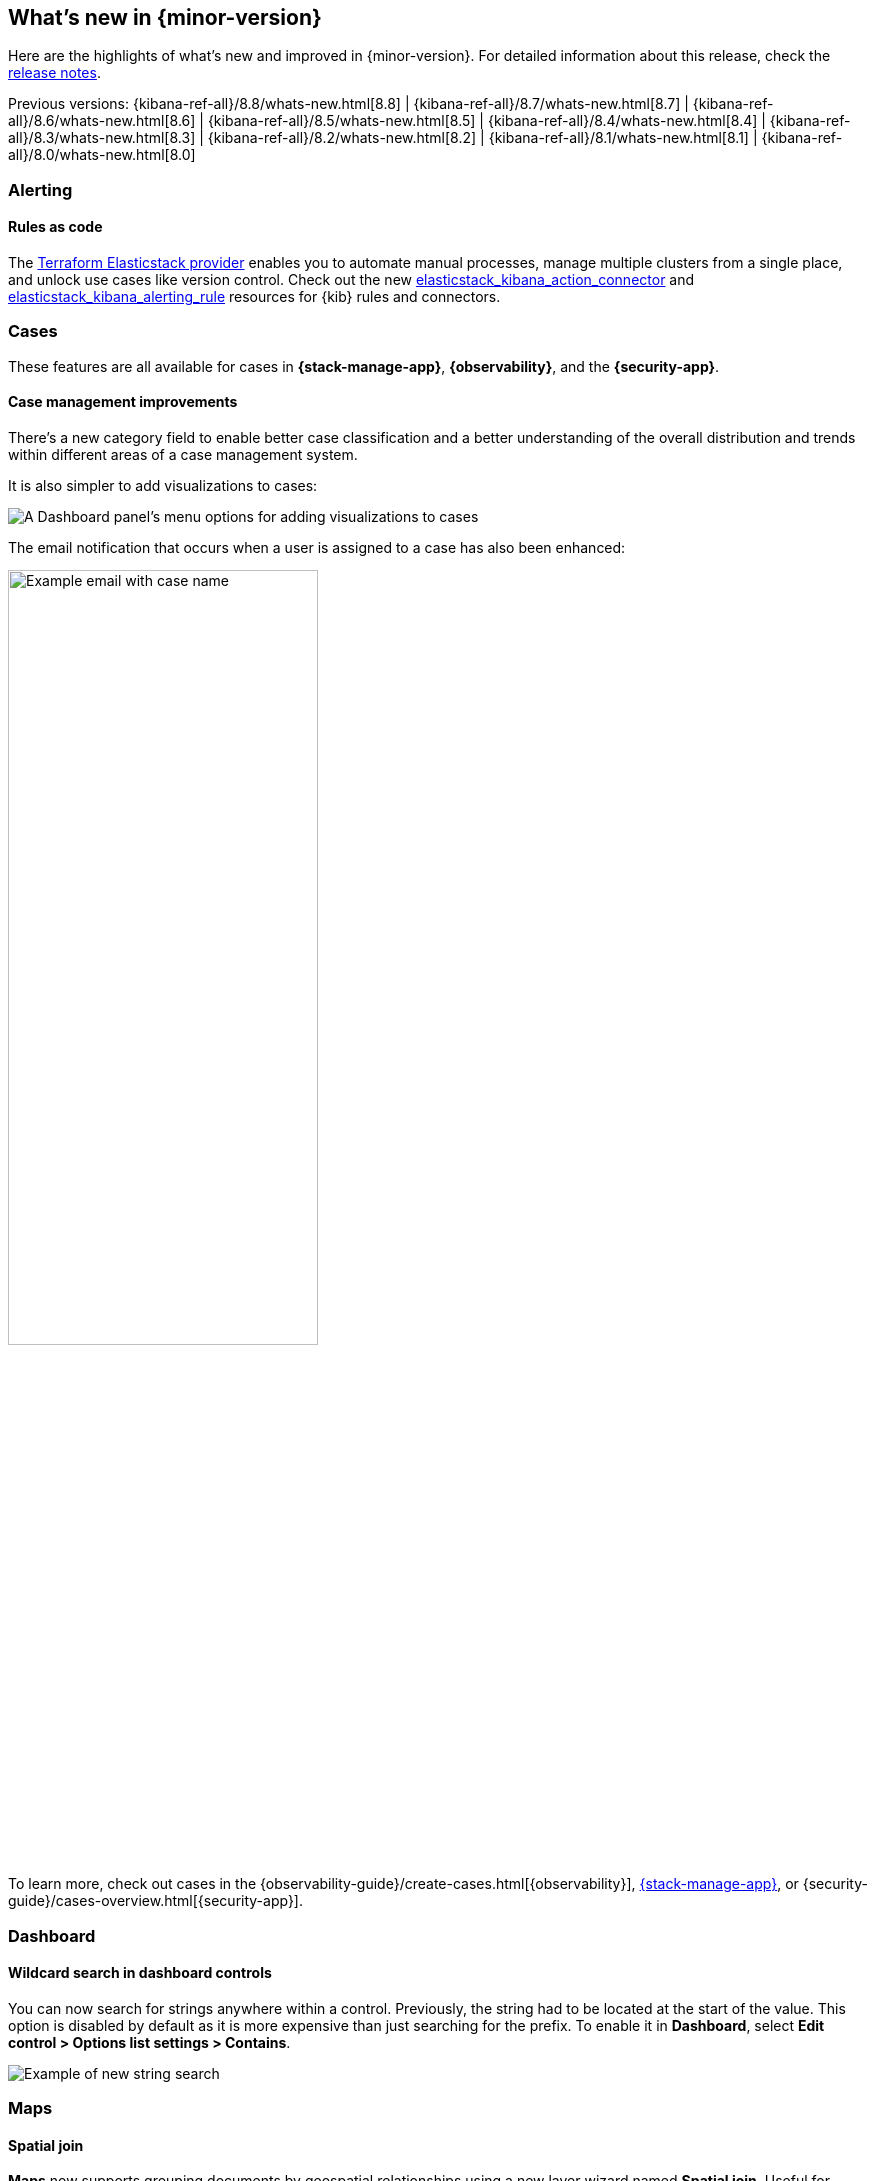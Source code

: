 [[whats-new]]
== What's new in {minor-version}

Here are the highlights of what's new and improved in {minor-version}.
For detailed information about this release,
check the <<release-notes, release notes>>.

Previous versions:  {kibana-ref-all}/8.8/whats-new.html[8.8] | {kibana-ref-all}/8.7/whats-new.html[8.7] | {kibana-ref-all}/8.6/whats-new.html[8.6] | {kibana-ref-all}/8.5/whats-new.html[8.5] | {kibana-ref-all}/8.4/whats-new.html[8.4] | {kibana-ref-all}/8.3/whats-new.html[8.3] | {kibana-ref-all}/8.2/whats-new.html[8.2] 
| {kibana-ref-all}/8.1/whats-new.html[8.1] | {kibana-ref-all}/8.0/whats-new.html[8.0]

[discrete]
=== Alerting

[discrete]
==== Rules as code
 
The https://registry.terraform.io/providers/elastic/elasticstack/latest[Terraform Elasticstack provider] enables you to automate manual processes, manage multiple clusters from a single place, and unlock use cases like version control.
Check out the new https://registry.terraform.io/providers/elastic/elasticstack/latest/docs/resources/kibana_action_connector[elasticstack_kibana_action_connector] and 
https://registry.terraform.io/providers/elastic/elasticstack/latest/docs/resources/kibana_alerting_rule[elasticstack_kibana_alerting_rule] resources for {kib} rules and connectors.

[discrete]
=== Cases

These features are all available for cases in *{stack-manage-app}*, *{observability}*, and the *{security-app}*.

[discrete]
==== Case management improvements

There's a new category field to enable better case classification and a better understanding of the overall distribution and trends within different areas of a case management system.

It is also simpler to add visualizations to cases:
[role="screenshot"]
image::images/case-visualizations.png[A Dashboard panel's menu options for adding visualizations to cases]

The email notification that occurs when a user is assigned to a case has also been enhanced:

[role="screenshot"]
image::images/case-notification.png[Example email with case name, description, tags, and link,width=60%]

To learn more, check out cases in the {observability-guide}/create-cases.html[{observability}], <<cases,{stack-manage-app}>>, or {security-guide}/cases-overview.html[{security-app}].

[discrete]
=== Dashboard

[discrete]
==== Wildcard search in dashboard controls
You can now search for strings anywhere within a control. Previously, the string had to be located at the start of the value. This option is disabled by default as it is more expensive than just searching for the prefix. To enable it in **Dashboard**, select **Edit control > Options list settings > Contains**. 

[role="screenshot"]
image::images/wildcard-search.png[Example of new string search]

[discrete]
=== Maps

[discrete]
==== Spatial join
**Maps** now supports grouping documents by geospatial relationships using a new layer wizard named **Spatial join**. Useful for tracking moving objects in relation to static ones. For example, tracking bicycle courier in relation to stores. 

[role="screenshot"]
image::images/currierlocation.png[Example of currier locations in relations to stores]

[discrete]
=== Lens

[discrete]
==== Stacked bar chart legend
The stacked bar chart legends are now arranged in descending order based on their values, with the segment having the highest total value shown at the top.

[role="screenshot"]
image::images/newwayhighlighted.png[Example of the new ordering of the chart legend, width=90%]

[discrete]
==== Step curve
**Lens** now supports a new line interpolation option for line charts. Step curve line charts help users understand clearly when data changes at irregular intervals, reducing misinterpretation. When creating visualizations, select **Line** in the visualization type dropdown. Then use the **Visual options** menu to choose step in the **Line interpolation** dropdown.

[role="screenshot"]
image::images/stepcurve.gif[An short video displaying the three new chart options]

[discrete]
==== Significance (significant terms)

This new ranking method in the top values breakdown displays data by significance (significant terms). It helps you identify the key and most crucial terms for a specific query. It’s a powerful way to find anomalies in your data with multiple use cases. Refer to the {ref}/search-aggregations-bucket-significantterms-aggregation.html[Simple terms aggregation] documentation to learn more.
This is not just based on the most popular terms in a set. When calculating significant terms, {es} looks for significant changes in popularity of a specific term between two sets of data. A foreground set (the data returned by a query) and a background set (the data in our indices). This is supported on all charts. 

[role="screenshot"]
image::images/significant-terms.png[Example of a donut chart organized by significant terms, width=70%]

[discrete]
==== Tag cloud

preview:[] You can now create a word cloud in **Lens** using Tag cloud. When creating new visualizations, select **Tag cloud** in the visualization type dropdown. From the available fields, drag and drop the desired field into the workspace to visualize keywords. 
 
[role="screenshot"]
image::images/tagcloud.png[Example of a tag cloud, width=70%]

[discrete]
==== Save annotation groups as a Kibana saved object

Group annotations and save them to the visualize library, so the content can be reused across multiple visualizations. This saves time for users with complicated annotations. From the main menu select Visualize Library, then select the tab **Annotation groups**. Here you can create new annotation groups in **Lens**, or select from a list of previously created annotation groups.
 
[role="screenshot"]
image::images/annotation.gif[Example of how to save an annotation group to the visualize library, width=75%]

[discrete]
==== New time functions in Lens formula

The **Lens** formula now supports customizing the histogram interval and defining the desired time range. This was already available in TSVB charts and it was important to facilitate the conversion to **Lens**. 
 
[role="screenshot"]
image::images/timefunctions.png[Example of customizing the histogram interval and defining the desired time range]

[discrete]
==== Ignore global filters in Lens

We now offer users the ability to ignore global filters per data layer in **Lens**. This allows users to easily compare different time frames in the same chart. This functionality previously only existed in the annotations layer.
 
[role="screenshot"]
image::images/globalfilter.png[Example of the new global filter slider]

[discrete]
=== Machine learning

[discrete]
==== Explain log rate spikes
preview:[] The AIOps Labs **Explain Log Rate Spikes** feature is now embeddable into other pages. This reusable component has been picked up by the Observability team and added the analysis to their log threshold alert details page. This is a new view introduced in 8.9. It is the starting point for troubleshooting log alerts. The log rate spike analysis helps find the reason behind a particular change possibly in millions of log events across multiple fields and values in seconds. Additionally, users can trigger the AI assistant from here to get remediation and troubleshooting suggestions.

[role="screenshot"]
image::images/logratespikes1.png[Example of the new log rates spikes dashboard]